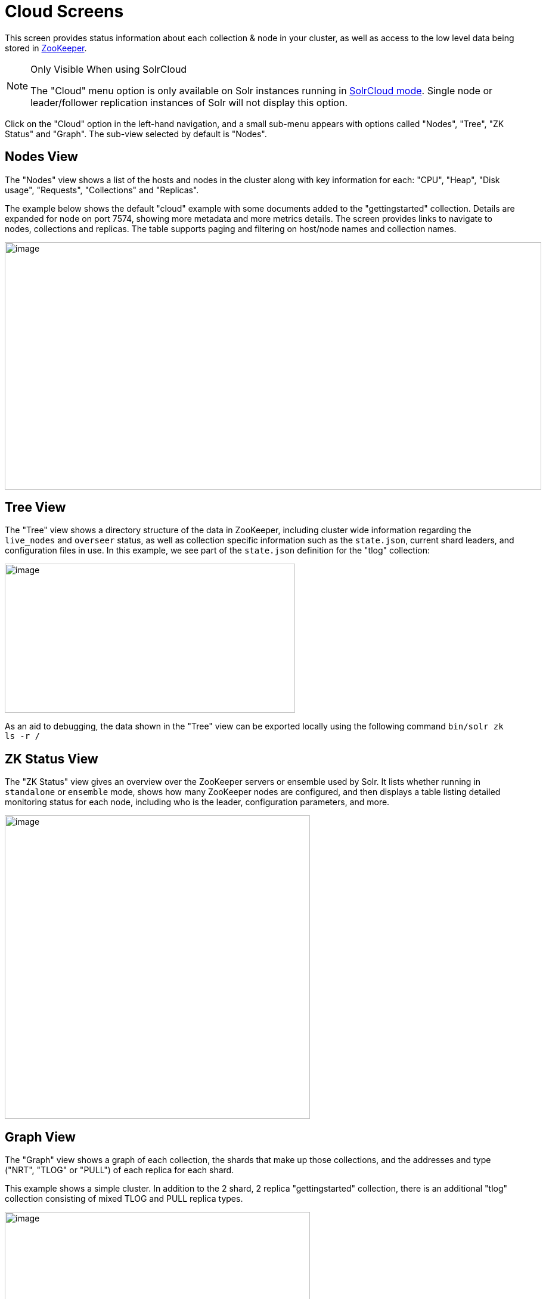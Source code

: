 = Cloud Screens
// Licensed to the Apache Software Foundation (ASF) under one
// or more contributor license agreements.  See the NOTICE file
// distributed with this work for additional information
// regarding copyright ownership.  The ASF licenses this file
// to you under the Apache License, Version 2.0 (the
// "License"); you may not use this file except in compliance
// with the License.  You may obtain a copy of the License at
//
//   http://www.apache.org/licenses/LICENSE-2.0
//
// Unless required by applicable law or agreed to in writing,
// software distributed under the License is distributed on an
// "AS IS" BASIS, WITHOUT WARRANTIES OR CONDITIONS OF ANY
// KIND, either express or implied.  See the License for the
// specific language governing permissions and limitations
// under the License.

This screen provides status information about each collection & node in your cluster, as well as access to the low level data being stored in <<using-zookeeper-to-manage-configuration-files.adoc#,ZooKeeper>>.

.Only Visible When using SolrCloud
[NOTE]
====
The "Cloud" menu option is only available on Solr instances running in <<solrcloud.adoc#,SolrCloud mode>>. Single node or leader/follower replication instances of Solr will not display this option.
====

Click on the "Cloud" option in the left-hand navigation, and a small sub-menu appears with options called "Nodes", "Tree", "ZK Status" and "Graph". The sub-view selected by default is "Nodes".

== Nodes View
The "Nodes" view shows a list of the hosts and nodes in the cluster along with key information for each: "CPU", "Heap", "Disk usage", "Requests", "Collections" and "Replicas".

The example below shows the default "cloud" example with some documents added to the "gettingstarted" collection. Details are expanded for node on port 7574, showing more metadata and more metrics details. The screen provides links to navigate to nodes, collections and replicas. The table supports paging and filtering on host/node names and collection names.

image::images/cloud-screens/cloud-nodes.png[image,width=900,height=415]

== Tree View
The "Tree" view shows a directory structure of the data in ZooKeeper, including cluster wide information regarding the `live_nodes` and `overseer` status, as well as collection specific information such as the `state.json`, current shard leaders, and configuration files in use. In this example, we see part of the `state.json`  definition for the "tlog" collection:

image::images/cloud-screens/cloud-tree.png[image,width=487,height=250]

As an aid to debugging, the data shown in the "Tree" view can be exported locally using the following command `bin/solr zk ls -r /`

== ZK Status View
The "ZK Status" view gives an overview over the ZooKeeper servers or ensemble used by Solr. It lists whether running in `standalone` or `ensemble` mode, shows how many ZooKeeper nodes are configured, and then displays a table listing detailed monitoring status for each node, including who is the leader, configuration parameters, and more.

image::images/cloud-screens/cloud-zkstatus.png[image,width=512,height=509]

== Graph View
The "Graph" view shows a graph of each collection, the shards that make up those collections, and the addresses and type ("NRT", "TLOG" or "PULL") of each replica for each shard.

This example shows a simple cluster. In addition to the 2 shard, 2 replica "gettingstarted" collection, there is an additional "tlog" collection consisting of mixed TLOG and PULL replica types.

image::images/cloud-screens/cloud-graph.png[image,width=512,height=250]

Tooltips appear when hovering over each replica giving additional information.

image::images/cloud-screens/cloud-hover.png[image,width=512,height=250]
